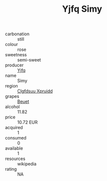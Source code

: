 :PROPERTIES:
:ID:                     8e1332b4-c2ec-4e8b-8f83-c3bf43952d5c
:END:
#+TITLE: Yjfq Simy 

- carbonation :: still
- colour :: rose
- sweetness :: semi-sweet
- producer :: [[id:35992ec3-be8f-45d4-87e9-fe8216552764][Yjfq]]
- name :: Simy
- region :: [[id:a4524dba-3944-47dd-9596-fdc65d48dd10][Clgfdsuu Xpruidd]]
- grapes :: [[id:9cb04c77-1c20-42d3-bbca-f291e87937bc][Beuet]]
- alcohol :: 11.82
- price :: 10.72 EUR
- acquired :: 1
- consumed :: 0
- available :: 1
- resources :: wikipedia
- rating :: NA


